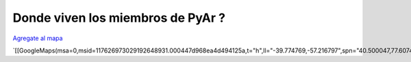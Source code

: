 
Donde viven los miembros de PyAr ?
==================================

`Agregate al mapa`_

`[[GoogleMaps(msa=0,msid=117626973029192648931.000447d968ea4d494125a,t="h",ll="-39.774769,-57.216797",spn="40.500047,77.607422",z=4)]]`_

.. ############################################################################

.. _Agregate al mapa: http://maps.google.com/maps/ms?hl=en&ptab=2&ie=UTF8&t=h&msa=0&msid=117626973029192648931.000447d968ea4d494125a&ll=-39.774769,-57.216797&spn=40.500047,77.607422&z=4

